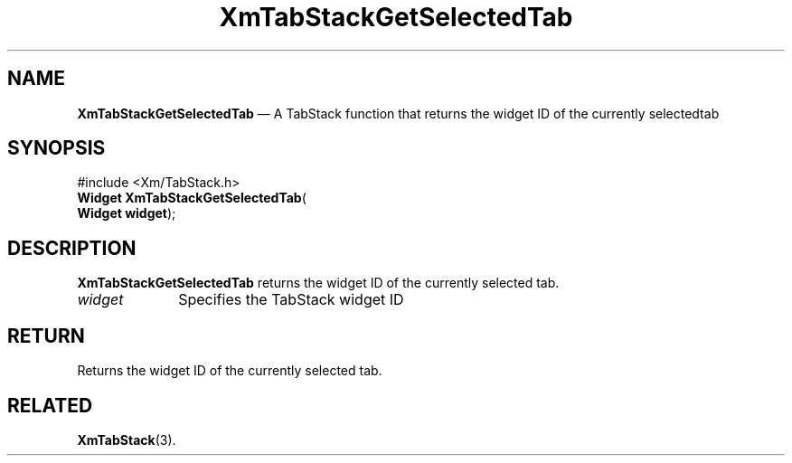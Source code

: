 '\" t
.de P!
.fl
\!!1 setgray
.fl
\\&.\"
.fl
\!!0 setgray
.fl			\" force out current output buffer
\!!save /psv exch def currentpoint translate 0 0 moveto
\!!/showpage{}def
.fl			\" prolog
.sy sed -e 's/^/!/' \\$1\" bring in postscript file
\!!psv restore
.
.de pF
.ie     \\*(f1 .ds f1 \\n(.f
.el .ie \\*(f2 .ds f2 \\n(.f
.el .ie \\*(f3 .ds f3 \\n(.f
.el .ie \\*(f4 .ds f4 \\n(.f
.el .tm ? font overflow
.ft \\$1
..
.de fP
.ie     !\\*(f4 \{\
.	ft \\*(f4
.	ds f4\"
'	br \}
.el .ie !\\*(f3 \{\
.	ft \\*(f3
.	ds f3\"
'	br \}
.el .ie !\\*(f2 \{\
.	ft \\*(f2
.	ds f2\"
'	br \}
.el .ie !\\*(f1 \{\
.	ft \\*(f1
.	ds f1\"
'	br \}
.el .tm ? font underflow
..
.ds f1\"
.ds f2\"
.ds f3\"
.ds f4\"
.ta 8n 16n 24n 32n 40n 48n 56n 64n 72n 
.TH "XmTabStackGetSelectedTab" "library call"
.SH "NAME"
\fBXmTabStackGetSelectedTab\fP \(em A TabStack function that returns the widget ID of the currently selectedtab
.iX "XmTabStackGetSelectedTab"
.iX "TabStack functions" "XmTabStackGetSelectedTab"
.SH "SYNOPSIS"
.PP
.nf
#include <Xm/TabStack\&.h>
\fBWidget \fBXmTabStackGetSelectedTab\fP\fR(
\fBWidget \fBwidget\fR\fR);
.fi
.SH "DESCRIPTION"
.PP
\fBXmTabStackGetSelectedTab\fP returns the widget ID
of the currently selected tab\&.
.IP "\fIwidget\fP" 10
Specifies the TabStack widget ID
.SH "RETURN"
.PP
Returns the widget ID of the currently selected tab\&.
.SH "RELATED"
.PP
\fBXmTabStack\fP(3)\&.
